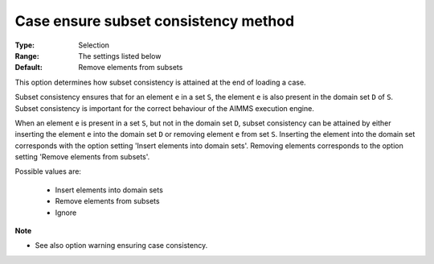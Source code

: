 

.. _option-AIMMS-case_ensure_subset_consistency_method:


Case ensure subset consistency method
=====================================



:Type:	Selection	
:Range:	The settings listed below	
:Default:	Remove elements from subsets



This option determines how subset consistency is attained at the end of loading a case.

Subset consistency ensures that for an element ``e`` in a set ``S``, the element ``e`` is also present in the
domain set ``D`` of ``S``. Subset consistency is important for the correct behaviour of the AIMMS execution engine.

When an element ``e`` is present in a set ``S``, but not in the domain set ``D``, subset consistency can be
attained by either inserting the element ``e`` into the domain set ``D`` or removing element ``e`` from set ``S``.
Inserting the element into the domain set corresponds with the option setting 'Insert elements into domain sets'.
Removing elements corresponds to the option setting 'Remove elements from subsets'.

Possible values are:

    *	Insert elements into domain sets
    *	Remove elements from subsets
    *	Ignore


**Note** 

*	See also option warning ensuring case consistency.

